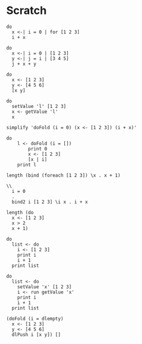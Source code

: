 * Scratch
#+BEGIN_SRC leisure :results dynamic
do
  x <-| i = 0 | for [1 2 3]
  i + x
#+END_SRC

#+BEGIN_SRC leisure :results dynamic
do
  x <-| i = 0 | [1 2 3]
  y <-| j = i | [3 4 5]
  j + x + y
#+END_SRC

#+BEGIN_SRC leisure :results dynamic
do
  x <- [1 2 3]
  y <- [4 5 6]
  [x y]
#+END_SRC

#+BEGIN_SRC leisure :results dynamic
do
  setValue 'l' [1 2 3]
  x <- getValue 'l'
  x
#+END_SRC

#+BEGIN_SRC leisure :results dynamic
simplify 'doFold (i = 0) (x <- [1 2 3]) (i + x)'
#+END_SRC

#+BEGIN_SRC leisure :results dynamic
do
    l <- doFold (i = [])
        print 0
        x <- [1 2 3]
        [x | i]
    print l
#+END_SRC

#+BEGIN_SRC leisure :results dynamic
length (bind (foreach [1 2 3]) \x . x + 1)
#+END_SRC

#+BEGIN_SRC leisure :results dynamic
\\
  i = 0
  .
  bind2 i [1 2 3] \i x . i + x
#+END_SRC

#+BEGIN_SRC leisure :results dynamic
length (do
  x <- [1 2 3]
  x > 2
  x + 1)
#+END_SRC

#+BEGIN_SRC leisure :results dynamic
do
  list <- do
    i <- [1 2 3]
    print i
    i + 1
  print list
#+END_SRC

#+BEGIN_SRC leisure :results dynamic
do
  list <- do
    setValue 'x' [1 2 3]
    i <- run getValue 'x'
    print i
    i + 1
  print list
#+END_SRC

#+BEGIN_SRC leisure :results dynamic
(doFold (i = dlempty)
  x <- [1 2 3]
  y <- [4 5 6]
  dlPush i [x y]) []
#+END_SRC
